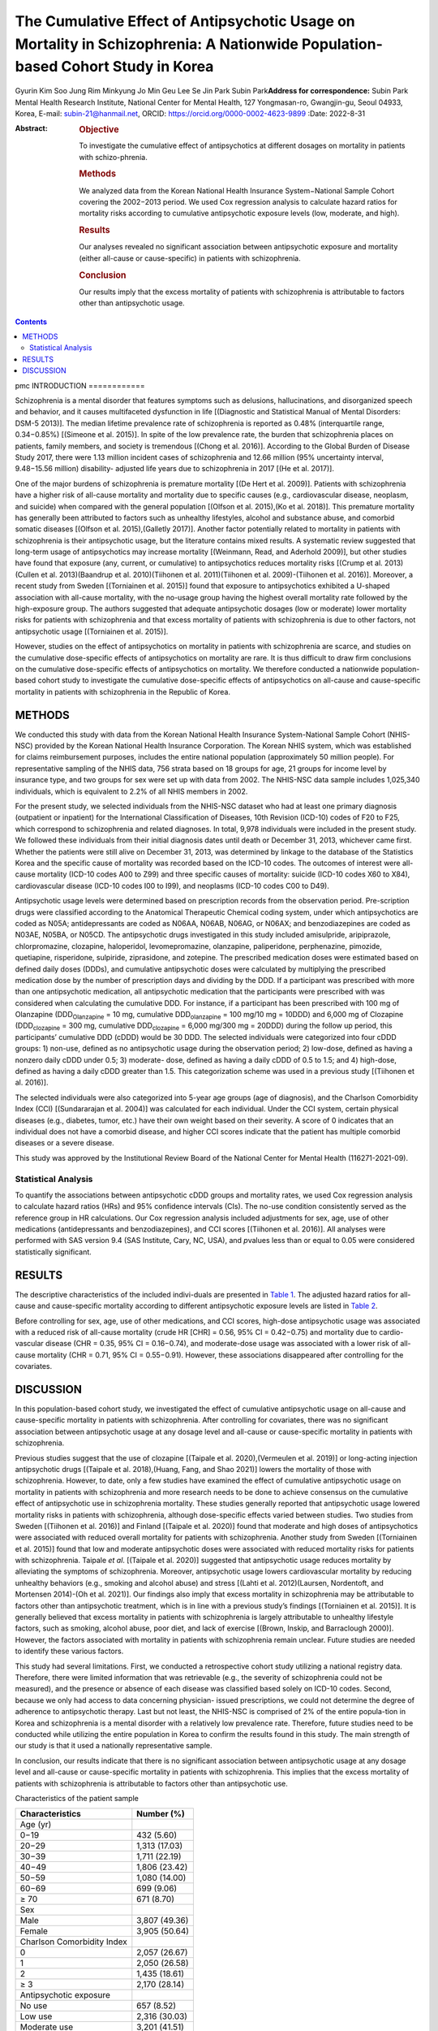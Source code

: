 ===============================================================================================================================
The Cumulative Effect of Antipsychotic Usage on Mortality in Schizophrenia: A Nationwide Population-based Cohort Study in Korea
===============================================================================================================================

Gyurin Kim
Soo Jung Rim
Minkyung Jo
Min Geu Lee
Se Jin Park
Subin Park\ **Address for correspondence:** Subin Park Mental Health
Research Institute, National Center for Mental Health, 127 Yongmasan-ro,
Gwangjin-gu, Seoul 04933, Korea, E-mail: subin-21@hanmail.net, ORCID:
https://orcid.org/0000-0002-4623-9899
:Date: 2022-8-31

:Abstract:
   .. rubric:: Objective

   To investigate the cumulative effect of antipsychotics at different
   dosages on mortality in patients with schizo-phrenia.

   .. rubric:: Methods

   We analyzed data from the Korean National Health Insurance
   System−National Sample Cohort covering the 2002−2013 period. We used
   Cox regression analysis to calculate hazard ratios for mortality
   risks according to cumulative antipsychotic exposure levels (low,
   moderate, and high).

   .. rubric:: Results

   Our analyses revealed no significant association between
   antipsychotic exposure and mortality (either all-cause or
   cause-specific) in patients with schizophrenia.

   .. rubric:: Conclusion

   Our results imply that the excess mortality of patients with
   schizophrenia is attributable to factors other than antipsychotic
   usage.


.. contents::
   :depth: 3
..

pmc
INTRODUCTION
============

Schizophrenia is a mental disorder that features symptoms such as
delusions, hallucinations, and disorganized speech and behavior, and it
causes multifaceted dysfunction in life [(Diagnostic and Statistical
Manual of Mental Disorders: DSM-5 2013)]. The median lifetime prevalence
rate of schizophrenia is reported as 0.48% (interquartile range,
0.34−0.85%) [(Simeone et al. 2015)]. In spite of the low prevalence
rate, the burden that schizophrenia places on patients, family members,
and society is tremendous [(Chong et al. 2016)]. According to the Global
Burden of Disease Study 2017, there were 1.13 million incident cases of
schizophrenia and 12.66 million (95% uncertainty interval, 9.48−15.56
million) disability- adjusted life years due to schizophrenia in 2017
[(He et al. 2017)].

One of the major burdens of schizophrenia is premature mortality [(De
Hert et al. 2009)]. Patients with schizophrenia have a higher risk of
all-cause mortality and mortality due to specific causes (e.g.,
cardiovascular disease, neoplasm, and suicide) when compared with the
general population [(Olfson et al. 2015),(Ko et al. 2018)]. This
premature mortality has generally been attributed to factors such as
unhealthy lifestyles, alcohol and substance abuse, and comorbid somatic
diseases [(Olfson et al. 2015),(Galletly 2017)]. Another factor
potentially related to mortality in patients with schizophrenia is their
antipsychotic usage, but the literature contains mixed results. A
systematic review suggested that long-term usage of antipsychotics may
increase mortality [(Weinmann, Read, and Aderhold 2009)], but other
studies have found that exposure (any, current, or cumulative) to
antipsychotics reduces mortality risks [(Crump et al. 2013)(Cullen et
al. 2013)(Baandrup et al. 2010)(Tiihonen et al. 2011)(Tiihonen et al.
2009)-(Tiihonen et al. 2016)]. Moreover, a recent study from Sweden
[(Torniainen et al. 2015)] found that exposure to antipsychotics
exhibited a U-shaped association with all-cause mortality, with the
no-usage group having the highest overall mortality rate followed by the
high-exposure group. The authors suggested that adequate antipsychotic
dosages (low or moderate) lower mortality risks for patients with
schizophrenia and that excess mortality of patients with schizophrenia
is due to other factors, not antipsychotic usage [(Torniainen et al.
2015)].

However, studies on the effect of antipsychotics on mortality in
patients with schizophrenia are scarce, and studies on the cumulative
dose-specific effects of antipsychotics on mortality are rare. It is
thus difficult to draw firm conclusions on the cumulative dose-specific
effects of antipsychotics on mortality. We therefore conducted a
nationwide population-based cohort study to investigate the cumulative
dose-specific effects of antipsychotics on all-cause and cause-specific
mortality in patients with schizophrenia in the Republic of Korea.

METHODS
=======

We conducted this study with data from the Korean National Health
Insurance System-National Sample Cohort (NHIS-NSC) provided by the
Korean National Health Insurance Corporation. The Korean NHIS system,
which was established for claims reimbursement purposes, includes the
entire national population (approximately 50 million people). For
representative sampling of the NHIS data, 756 strata based on 18 groups
for age, 21 groups for income level by insurance type, and two groups
for sex were set up with data from 2002. The NHIS-NSC data sample
includes 1,025,340 individuals, which is equivalent to 2.2% of all NHIS
members in 2002.

For the present study, we selected individuals from the NHIS-NSC dataset
who had at least one primary diagnosis (outpatient or inpatient) for the
International Classification of Diseases, 10th Revision (ICD-10) codes
of F20 to F25, which correspond to schizophrenia and related diagnoses.
In total, 9,978 individuals were included in the present study. We
followed these individuals from their initial diagnosis dates until
death or December 31, 2013, whichever came first. Whether the patients
were still alive on December 31, 2013, was determined by linkage to the
database of the Statistics Korea and the specific cause of mortality was
recorded based on the ICD-10 codes. The outcomes of interest were
all-cause mortality (ICD-10 codes A00 to Z99) and three specific causes
of mortality: suicide (ICD-10 codes X60 to X84), cardiovascular disease
(ICD-10 codes I00 to I99), and neoplasms (ICD-10 codes C00 to D49).

Antipsychotic usage levels were determined based on prescription records
from the observation period. Pre-scription drugs were classified
according to the Anatomical Therapeutic Chemical coding system, under
which antipsychotics are coded as N05A; antidepressants are coded as
N06AA, N06AB, N06AG, or N06AX; and benzodiazepines are coded as N03AE,
N05BA, or N05CD. The antipsychotic drugs investigated in this study
included amisulpride, aripiprazole, chlorpromazine, clozapine,
haloperidol, levomepromazine, olanzapine, paliperidone, perphenazine,
pimozide, quetiapine, risperidone, sulpiride, ziprasidone, and zotepine.
The prescribed medication doses were estimated based on defined daily
doses (DDDs), and cumulative antipsychotic doses were calculated by
multiplying the prescribed medication dose by the number of prescription
days and dividing by the DDD. If a participant was prescribed with more
than one antipsychotic medication, all antipsychotic medication that the
participants were prescribed with was considered when calculating the
cumulative DDD. For instance, if a participant has been prescribed with
100 mg of Olanzapine (DDD\ :sub:`Olanzapine` = 10 mg, cumulative
DDD\ :sub:`olanzapine` = 100 mg/10 mg = 10DDD) and 6,000 mg of Clozapine
(DDD\ :sub:`clozapine` = 300 mg, cumulative DDD\ :sub:`clozapine` =
6,000 mg/300 mg = 20DDD) during the follow up period, this participants’
cumulative DDD (cDDD) would be 30 DDD. The selected individuals were
categorized into four cDDD groups: 1) non-use, defined as no
antipsychotic usage during the observation period; 2) low-dose, defined
as having a nonzero daily cDDD under 0.5; 3) moderate- dose, defined as
having a daily cDDD of 0.5 to 1.5; and 4) high-dose, defined as having a
daily cDDD greater than 1.5. This categorization scheme was used in a
previous study [(Tiihonen et al. 2016)].

The selected individuals were also categorized into 5-year age groups
(age of diagnosis), and the Charlson Comorbidity Index (CCI)
[(Sundararajan et al. 2004)] was calculated for each individual. Under
the CCI system, certain physical diseases (e.g., diabetes, tumor, etc.)
have their own weight based on their severity. A score of 0 indicates
that an individual does not have a comorbid disease, and higher CCI
scores indicate that the patient has multiple comorbid diseases or a
severe disease.

This study was approved by the Institutional Review Board of the
National Center for Mental Health (116271-2021-09).

Statistical Analysis
--------------------

To quantify the associations between antipsychotic cDDD groups and
mortality rates, we used Cox regression analysis to calculate hazard
ratios (HRs) and 95% confidence intervals (CIs). The no-use condition
consistently served as the reference group in HR calculations. Our Cox
regression analysis included adjustments for sex, age, use of other
medications (antidepressants and benzodiazepines), and CCI scores
[(Tiihonen et al. 2016)]. All analyses were performed with SAS version
9.4 (SAS Institute, Cary, NC, USA), and *p*\ values less than or equal
to 0.05 were considered statistically significant.

RESULTS
=======

The descriptive characteristics of the included indivi-duals are
presented in `Table 1 <#T1>`__. The adjusted hazard ratios for all-cause
and cause-specific mortality according to different antipsychotic
exposure levels are listed in `Table 2 <#T2>`__.

Before controlling for sex, age, use of other medications, and CCI
scores, high-dose antipsychotic usage was associated with a reduced risk
of all-cause mortality (crude HR [CHR] = 0.56, 95% CI = 0.42−0.75) and
mortality due to cardio-vascular disease (CHR = 0.35, 95% CI =
0.16−0.74), and moderate-dose usage was associated with a lower risk of
all-cause mortality (CHR = 0.71, 95% CI = 0.55−0.91). However, these
associations disappeared after controlling for the covariates.

DISCUSSION
==========

In this population-based cohort study, we investigated the effect of
cumulative antipsychotic usage on all-cause and cause-specific mortality
in patients with schizophrenia. After controlling for covariates, there
was no significant association between antipsychotic usage at any dosage
level and all-cause or cause-specific mortality in patients with
schizophrenia.

Previous studies suggest that the use of clozapine [(Taipale et al.
2020),(Vermeulen et al. 2019)] or long-acting injection antipsychotic
drugs [(Taipale et al. 2018),(Huang, Fang, and Shao 2021)] lowers the
mortality of those with schizophrenia. However, to date, only a few
studies have examined the effect of cumulative antipsychotic usage on
mortality in patients with schizophrenia and more research needs to be
done to achieve consensus on the cumulative effect of antipsychotic use
in schizophrenia mortality. These studies generally reported that
antipsychotic usage lowered mortality risks in patients with
schizophrenia, although dose-specific effects varied between studies.
Two studies from Sweden [(Tiihonen et al. 2016)] and Finland [(Taipale
et al. 2020)] found that moderate and high doses of antipsychotics were
associated with reduced overall mortality for patients with
schizophrenia. Another study from Sweden [(Torniainen et al. 2015)]
found that low and moderate antipsychotic doses were associated with
reduced mortality risks for patients with schizophrenia. Taipale *et
al*. [(Taipale et al. 2020)] suggested that antipsychotic usage reduces
mortality by alleviating the symptoms of schizophrenia. Moreover,
antipsychotic usage lowers cardiovascular mortality by reducing
unhealthy behaviors (e.g., smoking and alcohol abuse) and stress [(Lahti
et al. 2012)(Laursen, Nordentoft, and Mortensen 2014)-(Oh et al. 2021)].
Our findings also imply that excess mortality in schizophrenia may be
attributable to factors other than antipsychotic treatment, which is in
line with a previous study’s findings [(Torniainen et al. 2015)]. It is
generally believed that excess mortality in patients with schizophrenia
is largely attributable to unhealthy lifestyle factors, such as smoking,
alcohol abuse, poor diet, and lack of exercise [(Brown, Inskip, and
Barraclough 2000)]. However, the factors associated with mortality in
patients with schizophrenia remain unclear. Future studies are needed to
identify these various factors.

This study had several limitations. First, we conducted a retrospective
cohort study utilizing a national registry data. Therefore, there were
limited information that was retrievable (e.g., the severity of
schizophrenia could not be measured), and the presence or absence of
each disease was classified based solely on ICD-10 codes. Second,
because we only had access to data concerning physician- issued
prescriptions, we could not determine the degree of adherence to
antipsychotic therapy. Last but not least, the NHIS-NSC is comprised of
2% of the entire popula-tion in Korea and schizophrenia is a mental
disorder with a relatively low prevalence rate. Therefore, future
studies need to be conducted while utilizing the entire population in
Korea to confirm the results found in this study. The main strength of
our study is that it used a nationally representative sample.

In conclusion, our results indicate that there is no significant
association between antipsychotic usage at any dosage level and
all-cause or cause-specific mortality in patients with schizophrenia.
This implies that the excess mortality of patients with schizophrenia is
attributable to factors other than antipsychotic use.

.. container:: table-wrap
   :name: T1

   .. container:: caption

      .. rubric:: 

      Characteristics of the patient sample

   ========================== =============
   Characteristics            Number (%)
   ========================== =============
   Age (yr)                   
   0−19                       432 (5.60)
   20−29                      1,313 (17.03)
   30−39                      1,711 (22.19)
   40−49                      1,806 (23.42)
   50−59                      1,080 (14.00)
   60−69                      699 (9.06)
   ≥ 70                       671 (8.70)
   Sex                        
   Male                       3,807 (49.36)
   Female                     3,905 (50.64)
   Charlson Comorbidity Index 
   0                          2,057 (26.67)
   1                          2,050 (26.58)
   2                          1,435 (18.61)
   ≥ 3                        2,170 (28.14)
   Antipsychotic exposure     
   No use                     657 (8.52)
   Low use                    2,316 (30.03)
   Moderate use               3,201 (41.51)
   High use                   1,538 (19.94)
   Cause of mortality         
   All-cause                  842 (10.92)
   Cause-specific             
   Cardiovascular disease     162 (19.24)
   Suicide                    166 (19.71)
   Neoplasms                  105 (12.47)
   ========================== =============

.. container:: table-wrap
   :name: T2

   .. container:: caption

      .. rubric:: 

      Causes of mortality and association with cumulative antipsychotic
      doses

   +--------+--------+---+--------+--------+--------+---+--------+--------+--------+---+-----+--------+--------+---+-----+--------+--------+
   | Cause  | No use |   | Low    |        | Mo     |   | High   |        | Use    |   |     |        |        |   |     |        |        |
   | of     | (n =   |   | dose   |        | derate |   | dose   |        | (com   |   |     |        |        |   |     |        |        |
   | mor    | 657)   |   | (n =   |        | dose   |   | (n =   |        | bined) |   |     |        |        |   |     |        |        |
   | tality |        |   | 2,316) |        | (n =   |   | 1,538) |        | (n =   |   |     |        |        |   |     |        |        |
   |        |        |   |        |        | 3,201) |   |        |        | 7,055) |   |     |        |        |   |     |        |        |
   +========+========+===+========+========+========+===+========+========+========+===+=====+========+========+===+=====+========+========+
   | All    | 76     |   | 345    | 1.23   | 1.05   |   | 306    | 0.71   | 1.14   |   | 115 | 0.56   | 1.22   |   | 766 | 0.84   | 1.11   |
   | -cause |        |   |        | (0.96  | (0.82  |   |        | (0.55  | (0.88  |   |     | (0.42  | (0.91  |   |     | (0.66  | (0.87  |
   |        |        |   |        | −1.57) | −1.35) |   |        | −0.91) | −1.47) |   |     | −0.75) | −1.65) |   |     | −1.06) | −1.40) |
   +--------+--------+---+--------+--------+--------+---+--------+--------+--------+---+-----+--------+--------+---+-----+--------+--------+
   | Ca     | 14     |   | 88     | 1.72   | 1.34   |   | 47     | 0.60   | 1.23   |   | 13  | 0.35   | 1.26   |   | 148 | 0.89   | 1.30   |
   | rdiova |        |   |        | (0.98  | (0.76  |   |        | (0.33  | (0.67  |   |     | (0.16  | (0.58  |   |     | (0.51  | (0.75  |
   | scular |        |   |        | −3.02) | −2.38) |   |        | −1.09) | −2.24) |   |     | −0.74) | −2.75) |   |     | −1.54) | −2.25) |
   | d      |        |   |        |        |        |   |        |        |        |   |     |        |        |   |     |        |        |
   | isease |        |   |        |        |        |   |        |        |        |   |     |        |        |   |     |        |        |
   +--------+--------+---+--------+--------+--------+---+--------+--------+--------+---+-----+--------+--------+---+-----+--------+--------+
   | S      | 12     |   | 38     | 0.86   | 0.90   |   | 76     | 1.13   | 1.02   |   | 40  | 1.25   | 1.09   |   | 154 | 1.07   | 1.00   |
   | uicide |        |   |        | (0.45  | (0.46  |   |        | (0.61  | (0.55  |   |     | (0.66  | (0.56  |   |     | (0.60  | (0.55  |
   |        |        |   |        | −1.65) | −1.73) |   |        | −2.07) | −1.91) |   |     | −2.39) | −2.11) |   |     | −1.93) | −1.82) |
   +--------+--------+---+--------+--------+--------+---+--------+--------+--------+---+-----+--------+--------+---+-----+--------+--------+
   | Neo    | 6      |   | 48     | 2.12   | 1.54   |   | 40     | 1.13   | 1.93   |   | 11  | 0.66   | 2.07   |   | 99  | 1.32   | 1.72   |
   | plasms |        |   |        | (0.91  | (0.66  |   |        | (0.48  | (0.81  |   |     | (0.24  | (0.75  |   |     | (0.58  | (0.76  |
   |        |        |   |        | −4.94) | −3.61) |   |        | −2.66) | −4.57) |   |     | −1.78) | −5.71) |   |     | −3.02) | −3.93) |
   +--------+--------+---+--------+--------+--------+---+--------+--------+--------+---+-----+--------+--------+---+-----+--------+--------+

   The antipsychotic no-use group was used as a reference group for all
   HR calculations.

   HR, hazard ratio; aHR, HR adjusted for sex, age group, use of
   medications (i.e., antidepressants, benzodiazepines), and CCI; CCI,
   Charlson Comorbidity Index; CI, confidence interval.

.. container:: references csl-bib-body hanging-indent
   :name: refs

   .. container:: csl-entry
      :name: ref-ref12

      Baandrup, L, C Gasse, VD Jensen, BY Glenthoj, M Nordentoft, and H
      Lublin. 2010. “Antipsychotic Polypharmacy and Risk of Death from
      Natural Causes in Patients with Schizophrenia: A Population-Based
      Nested Case-Control Study.” *J Clin Psychiatry* 71: 103–8.
      https://doi.org/10.4088/JCP.08m04818yel.

   .. container:: csl-entry
      :name: ref-ref25

      Brown, S, H Inskip, and B Barraclough. 2000. “Causes of the Excess
      Mortality of Schizophrenia.” *Br J Psychiatry* 177: 212–17.
      https://doi.org/10.1192/bjp.177.3.212.

   .. container:: csl-entry
      :name: ref-ref3

      Chong, HY, SL Teoh, DB Wu, S Kotirum, CF Chiou, and N
      Chaiyakunapruk. 2016. “Global Economic Burden of Schizophrenia: A
      Systematic Review.” *Neuropsychiatr Dis Treat* 12: 357–73.
      https://doi.org/10.2147/NDT.S96649.

   .. container:: csl-entry
      :name: ref-ref10

      Crump, C, MA Winkleby, K Sundquist, and J Sundquist. 2013.
      “Comorbidities and Mortality in Persons with Schizophrenia: A
      Swedish National Cohort Study.” *Am J Psychiatry* 170: 324–33.
      https://doi.org/10.1176/appi.ajp.2012.12050599.

   .. container:: csl-entry
      :name: ref-ref11

      Cullen, BA, EE McGinty, Y Zhang, SC Dosreis, DM Steinwachs, and E
      Guallar. 2013. “Guideline-Concordant Antipsychotic Use and
      Mortality in Schizophrenia.” *Schizophr Bull* 39: 1159–68.
      https://doi.org/10.1093/schbul/sbs097.

   .. container:: csl-entry
      :name: ref-ref5

      De Hert, M, JM Dekker, D Wood, KG Kahl, RI Holt, and HJ Möller.
      2009. “Cardiovascular Disease and Diabetes in People with Severe
      Mental Illness Position Statement from the European Psychiatric
      Association (EPA), Supported by the European Association for the
      Study of Diabetes (EASD) and the European Society of Cardiology
      (ESC).” *Eur Psychiatry* 24: 412–24.
      https://doi.org/10.1016/j.eurpsy.2009.01.005.

   .. container:: csl-entry
      :name: ref-ref1

      *Diagnostic and Statistical Manual of Mental Disorders: DSM-5*.
      2013. Arlington: American Psychiatric Association.
      https://doi.org/10.1176/appi.books.9780890425596.

   .. container:: csl-entry
      :name: ref-ref8

      Galletly, CA. 2017. “Premature Death in Schizophrenia: Bridging
      the Gap.” *Lancet Psychiatry* 4: 263–65.
      https://doi.org/10.1016/S2215-0366(17)30079-2.

   .. container:: csl-entry
      :name: ref-ref4

      He, H, Q Liu, N Li, L Guo, F Gao, and L Bai. 2017. “Trends in the
      Incidence and DALYs of Schizophrenia at the Global, Regional and
      National Levels: Results from the Global Burden of Disease Study
      2017.” *Epidemiol Psychiatr Sci* 29.
      https://doi.org/10.1017/S2045796019000891.

   .. container:: csl-entry
      :name: ref-ref21

      Huang, CY, SC Fang, and YJ Shao. 2021. “Comparison of Long-Acting
      Injectable Antipsychotics with Oral Antipsychotics and Suicide and
      All-Cause Mortality in Patients with Newly Diagnosed
      Schizophrenia.” *JAMA Netw Open* 4.
      https://doi.org/10.1001/jamanetworkopen.2021.8810.

   .. container:: csl-entry
      :name: ref-ref7

      Ko, YS, HC Tsai, MH Chi, CC Su, IH Lee, and PS Chen. 2018. “Higher
      Mortality and Years of Potential Life Lost of Suicide in Patients
      with Schizophrenia.” *Psychiatry Res* 270: 531–37.
      https://doi.org/10.1016/j.psychres.2018.09.038.

   .. container:: csl-entry
      :name: ref-ref22

      Lahti, M, J Tiihonen, H Wildgust, M Beary, R Hodgson, and E
      Kajantie. 2012. “Cardiovascular Morbidity, Mortality and
      Pharmacotherapy in Patients with Schizophrenia.” *Psychol Med* 42:
      2275–85. https://doi.org/10.1017/S0033291712000396.

   .. container:: csl-entry
      :name: ref-ref23

      Laursen, TM, M Nordentoft, and PB Mortensen. 2014. “Excess Early
      Mortality in Schizophrenia.” *Annu Rev Clin Psychol* 10: 425–48.
      https://doi.org/10.1146/annurev-clinpsy-032813-153657.

   .. container:: csl-entry
      :name: ref-ref24

      Oh, J, H Nam, S Park, JH Chae, and TS Kim. 2021. “Decreased
      Cardio-Vascular Death in Schizophrenia Patients Treated with
      Antipsychotics: A Korean National Cohort Study.” *Schizophr Res*
      228: 417–24. https://doi.org/10.1016/j.schres.2021.01.006.

   .. container:: csl-entry
      :name: ref-ref6

      Olfson, M, T Gerhard, C Huang, S Crystal, and TS Stroup. 2015.
      “Premature Mortality Among Adults with Schizophrenia in the United
      States.” *JAMA Psychiatry* 72: 1172–81.
      https://doi.org/10.1001/jamapsychiatry.2015.1737.

   .. container:: csl-entry
      :name: ref-ref2

      Simeone, JC, AJ Ward, P Rotella, J Collins, and R Windisch. 2015.
      “An Evaluation of Variation in Published Estimates of
      Schizophrenia Prevalence from 1990−2013: A Systematic Literature
      Review.” *BMC Psychiatry* 15.
      https://doi.org/10.1186/s12888-015-0578-7.

   .. container:: csl-entry
      :name: ref-ref17

      Sundararajan, V, T Henderson, C Perry, A Muggivan, H Quan, and WA
      Ghali. 2004. “New ICD-10 Version of the Charlson Comorbidity Index
      Predicted in-Hospital Mortality.” *J Clin Epidemiol* 57: 1288–94.
      https://doi.org/10.1016/j.jclinepi.2004.03.012.

   .. container:: csl-entry
      :name: ref-ref20

      Taipale, H, E Mittendorfer-Rutz, K Alexanderson, M Majak, J
      Mehtälä, and F Hoti. 2018. “Antipsychotics and Mortality in a
      Nationwide Cohort of 29,823 Patients with Schizophrenia.”
      *Schizophr Res* 197: 274–80.
      https://doi.org/10.1016/j.schres.2017.12.010.

   .. container:: csl-entry
      :name: ref-ref18

      Taipale, H, A Tanskanen, J Mehtälä, P Vattulainen, CU Correll, and
      J Tiihonen. 2020. “20-Year Follow-up Study of Physical Morbidity
      and Mortality in Relationship to Antipsychotic Treatment in a
      Nationwide Cohort of 62,250 Patients with Schizophrenia (Fin20).”
      *World Psychiatry* 19: 61–68. https://doi.org/10.1002/wps.20699.

   .. container:: csl-entry
      :name: ref-ref13

      Tiihonen, J, J Haukka, M Taylor, PM Haddad, MX Patel, and P
      Korhonen. 2011. “A Nationwide Cohort Study of Oral and Depot
      Antipsychotics After First Hospitalization for Schizophrenia.” *Am
      J Psychiatry* 168: 603–9.
      https://doi.org/10.1176/appi.ajp.2011.10081224.

   .. container:: csl-entry
      :name: ref-ref14

      Tiihonen, J, J Lönnqvist, K Wahlbeck, T Klaukka, L Niskanen, and A
      Tanskanen. 2009. “11-Year Follow-up of Mortality in Patients with
      Schizophrenia: A Population-Based Cohort Study (Fin11 Study).”
      *Lancet* 374: 620–27.
      https://doi.org/10.1016/S0140-6736(09)60742-X.

   .. container:: csl-entry
      :name: ref-ref15

      Tiihonen, J, E Mittendorfer-Rutz, M Torniainen, K Alexanderson,
      and A Tanskanen. 2016. “Mortality and Cumulative Exposure to
      Antipsychotics, Antidepressants, and Benzodiazepines in Patients
      with Schizophrenia: An Observational Follow-up Study.” *Am J
      Psychiatry* 173: 600–606.
      https://doi.org/10.1176/appi.ajp.2015.15050618.

   .. container:: csl-entry
      :name: ref-ref16

      Torniainen, M, E Mittendorfer-Rutz, A Tanskanen, C Björkenstam, J
      Suvisaari, and K Alexanderson. 2015. “Antipsychotic Treatment and
      Mortality in Schizophrenia.” *Schizophr Bull* 41: 656–63.
      https://doi.org/10.1093/schbul/sbu164.

   .. container:: csl-entry
      :name: ref-ref19

      Vermeulen, JM, G van Rooijen, MPJ van de Kerkhof, AL Sutterland,
      CU Correll, and L de Haan. 2019. “Clozapine and Long-Term
      Mortality Risk in Patients with Schizophrenia: A Systematic Review
      and Meta-Analysis of Studies Lasting 1.1-12.5 Years.” *Schizophr
      Bull* 45: 315–29. https://doi.org/10.1093/schbul/sby052.

   .. container:: csl-entry
      :name: ref-ref9

      Weinmann, S, J Read, and V Aderhold. 2009. “Influence of
      Antipsychotics on Mortality in Schizophrenia: Systematic Review.”
      *Schizophr Res* 113: 1–11.
      https://doi.org/10.1016/j.schres.2009.05.018.
